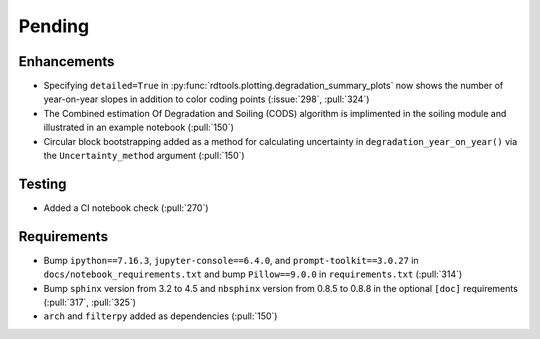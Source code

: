 ************************
Pending
************************

Enhancements
------------
* Specifying ``detailed=True`` in :py:func:`rdtools.plotting.degradation_summary_plots`
  now shows the number of year-on-year slopes in addition to color coding points
  (:issue:`298`, :pull:`324`)
* The Combined estimation Of Degradation and Soiling (CODS) algorithm is implimented
  in the soiling module and illustrated in an example notebook (:pull:`150`)
* Circular block bootstrapping added as a method for calculating uncertainty in
  ``degradation_year_on_year()`` via the ``Uncertainty_method`` argument (:pull:`150`)

Testing
-------
* Added a CI notebook check (:pull:`270`)

Requirements
------------
* Bump ``ipython==7.16.3``, ``jupyter-console==6.4.0``,
  and ``prompt-toolkit==3.0.27`` in ``docs/notebook_requirements.txt``
  and bump ``Pillow==9.0.0`` in ``requirements.txt`` (:pull:`314`)
* Bump ``sphinx`` version from 3.2 to 4.5 and ``nbsphinx`` version
  from 0.8.5 to 0.8.8 in the optional ``[doc]`` requirements (:pull:`317`, :pull:`325`)
* ``arch`` and ``filterpy`` added as dependencies (:pull:`150`)
